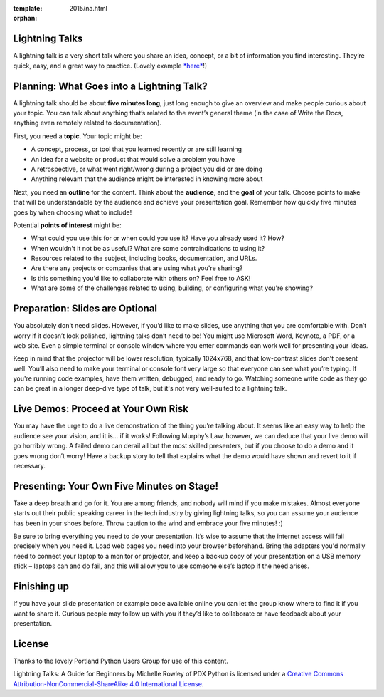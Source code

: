 :template: 2015/na.html
:orphan:

Lightning Talks
~~~~~~~~~~~~~~~

A lightning talk is a very short talk where you share an idea, concept,
or a bit of information you find interesting. They’re quick, easy, and a
great way to practice. (Lovely example
`*here* <https://www.youtube.com/watch?feature=player_embedded&v=6wcP1aMl7wQ#t=942>`__!)

Planning: What Goes into a Lightning Talk?
~~~~~~~~~~~~~~~~~~~~~~~~~~~~~~~~~~~~~~~~~~

A lightning talk should be about **five minutes long**, just long enough
to give an overview and make people curious about your topic. You can
talk about anything that’s related to the event’s general theme (in the
case of Write the Docs, anything even remotely related to
documentation).

First, you need a **topic**. Your topic might be:

-  A concept, process, or tool that you learned recently or are still
   learning

-  An idea for a website or product that would solve a problem you have

-  A retrospective, or what went right/wrong during a project you did or
   are doing

-  Anything relevant that the audience might be interested in knowing
   more about

Next, you need an **outline** for the content. Think about the
**audience**, and the **goal** of your talk. Choose points to make that
will be understandable by the audience and achieve your presentation
goal. Remember how quickly five minutes goes by when choosing what to
include!

Potential **points of interest** might be:

-  What could you use this for or when could you use it? Have you
   already used it? How?

-  When wouldn't it not be as useful? What are some contraindications to
   using it?

-  Resources related to the subject, including books, documentation, and
   URLs.

-  Are there any projects or companies that are using what you're
   sharing?

-  Is this something you'd like to collaborate with others on? Feel free
   to ASK!

-  What are some of the challenges related to using, building, or
   configuring what you're showing?

Preparation: Slides are Optional
~~~~~~~~~~~~~~~~~~~~~~~~~~~~~~~~

You absolutely don’t need slides. However, if you’d like to make slides,
use anything that you are comfortable with. Don’t worry if it doesn’t
look polished, lightning talks don’t need to be! You might use Microsoft
Word, Keynote, a PDF, or a web site. Even a simple terminal or console
window where you enter commands can work well for presenting your ideas.

Keep in mind that the projector will be lower resolution, typically
1024x768, and that low-contrast slides don't present well. You’ll also
need to make your terminal or console font very large so that everyone
can see what you’re typing. If you're running code examples, have them
written, debugged, and ready to go. Watching someone write code as they
go can be great in a longer deep-dive type of talk, but it's not very
well-suited to a lightning talk.

Live Demos: Proceed at Your Own Risk
~~~~~~~~~~~~~~~~~~~~~~~~~~~~~~~~~~~~

You may have the urge to do a live demonstration of the thing you’re
talking about. It seems like an easy way to help the audience see your
vision, and it is… if it works! Following Murphy’s Law, however, we can
deduce that your live demo will go horribly wrong. A failed demo can
derail all but the most skilled presenters, but if you choose to do a
demo and it goes wrong don’t worry! Have a backup story to tell that
explains what the demo would have shown and revert to it if necessary.

Presenting: Your Own Five Minutes on Stage!
~~~~~~~~~~~~~~~~~~~~~~~~~~~~~~~~~~~~~~~~~~~

Take a deep breath and go for it. You are among friends, and nobody will
mind if you make mistakes. Almost everyone starts out their public
speaking career in the tech industry by giving lightning talks, so you
can assume your audience has been in your shoes before. Throw caution to
the wind and embrace your five minutes! :)

Be sure to bring everything you need to do your presentation. It’s wise
to assume that the internet access will fail precisely when you need it.
Load web pages you need into your browser beforehand. Bring the adapters
you'd normally need to connect your laptop to a monitor or projector,
and keep a backup copy of your presentation on a USB memory stick –
laptops can and do fail, and this will allow you to use someone else’s
laptop if the need arises.

Finishing up
~~~~~~~~~~~~

If you have your slide presentation or example code available online you
can let the group know where to find it if you want to share it. Curious
people may follow up with you if they’d like to collaborate or have
feedback about your presentation.

License
~~~~~~~

Thanks to the lovely Portland Python Users Group for use of this
content.

Lightning Talks: A Guide for Beginners by Michelle Rowley of PDX Python
is licensed under a `Creative Commons
Attribution-NonCommercial-ShareAlike 4.0 International
License <http://creativecommons.org/licenses/by-nc-sa/4.0/>`__.
